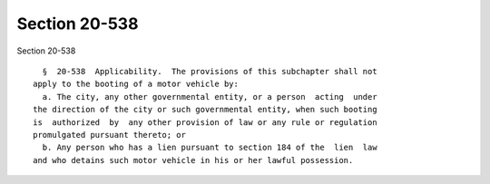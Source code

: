 Section 20-538
==============

Section 20-538 ::    
        
     
        §  20-538  Applicability.  The provisions of this subchapter shall not
      apply to the booting of a motor vehicle by:
        a. The city, any other governmental entity, or a person  acting  under
      the direction of the city or such governmental entity, when such booting
      is  authorized  by  any other provision of law or any rule or regulation
      promulgated pursuant thereto; or
        b. Any person who has a lien pursuant to section 184 of the  lien  law
      and who detains such motor vehicle in his or her lawful possession.
    
    
    
    
    
    
    